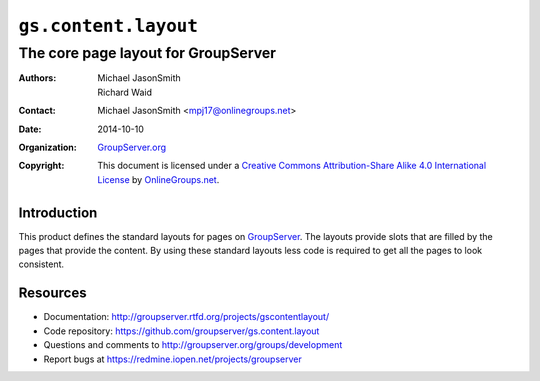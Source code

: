 =====================
``gs.content.layout``
=====================
~~~~~~~~~~~~~~~~~~~~~~~~~~~~~~~~~~~~
The core page layout for GroupServer
~~~~~~~~~~~~~~~~~~~~~~~~~~~~~~~~~~~~

:Authors: `Michael JasonSmith`_,
         Richard Waid
:Contact: Michael JasonSmith <mpj17@onlinegroups.net>
:Date: 2014-10-10
:Organization: `GroupServer.org`_
:Copyright: This document is licensed under a
  `Creative Commons Attribution-Share Alike 4.0 International License`_
  by `OnlineGroups.net`_.

..  _Creative Commons Attribution-Share Alike 4.0 International License:
    http://creativecommons.org/licenses/by-sa/4.0/

Introduction
============

This product defines the standard layouts for pages on
GroupServer_.  The layouts provide slots that are filled by the
pages that provide the content. By using these standard layouts
less code is required to get all the pages to look consistent.

Resources
=========

- Documentation: http://groupserver.rtfd.org/projects/gscontentlayout/
- Code repository: https://github.com/groupserver/gs.content.layout
- Questions and comments to http://groupserver.org/groups/development
- Report bugs at https://redmine.iopen.net/projects/groupserver

.. _GroupServer: http://groupserver.org/
.. _GroupServer.org: http://groupserver.org/
.. _OnlineGroups.Net: https://onlinegroups.net/
.. _Michael JasonSmith: http://groupserver.org/p/mpj17/
.. _Creative Commons Attribution-Share Alike 4.0 International License:
    http://creativecommons.org/licenses/by-sa/4.0/
